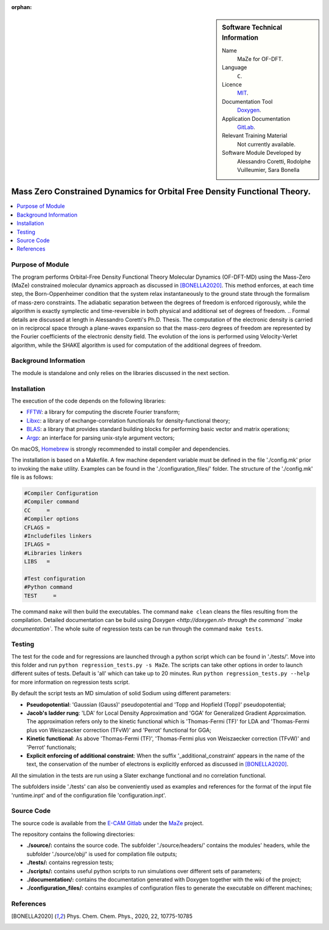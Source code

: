 ..  In ReStructured Text (ReST) indentation and spacing are very important (it is how ReST knows what to do with your
    document). For ReST to understand what you intend and to render it correctly please to keep the structure of this
    template. Make sure that any time you use ReST syntax (such as for ".. sidebar::" below), it needs to be preceded
    and followed by white space (if you see warnings when this file is built they this is a common origin for problems).

..  We allow the template to be standalone, so that the library maintainers add it in the right place

:orphan:

..  Firstly, let's add technical info as a sidebar and allow text below to wrap around it. This list is a work in
    progress, please help us improve it. We use *definition lists* of ReST_ to make this readable.

..  sidebar:: Software Technical Information

  Name
    MaZe for OF-DFT.

  Language
    ``C``.

  Licence
    `MIT <https://opensource.org/licenses/mit-license>`_.

  Documentation Tool
    `Doxygen <https://www.doxygen.nl/index.html>`_.

  Application Documentation
    `GitLab <https://gitlab.e-cam2020.eu/acoretti/shake-dft>`_.

  Relevant Training Material
    Not currently available.

  Software Module Developed by
    Alessandro Coretti, Rodolphe Vuilleumier, Sara Bonella


..  In the next line you have the name of how this module will be referenced in the main documentation (which you  can
    reference, in this case, as ":ref:`example`"). You *MUST* change the reference below from "example" to something
    unique otherwise you will cause cross-referencing errors. The reference must come right before the heading for the
    reference to work (so don't insert a comment between).

.. _maze_ofdft:

##########################################################################
Mass Zero Constrained Dynamics for Orbital Free Density Functional Theory.
##########################################################################

..  Let's add a local table of contents to help people navigate the page

..  contents:: :local:

..  Add an abstract for a *general* audience here. Write a few lines that explains the "helicopter view" of why you are
    creating this module. For example, you might say that "This module is a stepping stone to incorporating XXXX effects
    into YYYY process, which in turn should allow ZZZZ to be simulated. If successful, this could make it possible to
    produce compound AAAA while avoiding expensive process BBBB and CCCC."

Purpose of Module
_________________

.. Keep the helper text below around in your module by just adding "..  " in front of it, which turns it into a comment

The program performs Orbital-Free Density Functional Theory Molecular Dynamics (OF-DFT-MD) using the Mass-Zero (MaZe)
constrained molecular dynamics approach as discussed in [BONELLA2020]_.
This method enforces, at each time step, the Born-Oppenheimer condition that the system relax instantaneously to the
ground state through the formalism of mass-zero constraints.
The adiabatic separation between the degrees of freedom is enforced rigorously, while the algorithm is exactly
symplectic and time-reversible in both physical and additional set of degrees of freedom.
..  Formal details are discussed at length in Alessandro Coretti's Ph.D. Thesis.
The computation of the electronic density is carried on in reciprocal space through a plane-waves expansion so that
the mass-zero degrees of freedom are represented by the Fourier coefficients of the electronic density field.
The evolution of the ions is performed using Velocity-Verlet algorithm, while the SHAKE algorithm is used for
computation of the additional degrees of freedom.

Background Information
______________________

.. Keep the helper text below around in your module by just adding "..  " in front of it, which turns it into a comment

The module is standalone and only relies on the libraries discussed in the next section.

Installation
____________

.. Keep the helper text below around in your module by just adding "..  " in front of it, which turns it into a comment

The execution of the code depends on the following libraries:

* `FFTW <http://www.fftw.org>`_: a library for computing the discrete Fourier transform;
* `Libxc <https://www.tddft.org/programs/Libxc/>`_: a library of exchange-correlation functionals for
  density-functional theory;
* `BLAS <https://www.netlib.org/blas/>`_: a library that provides standard building blocks for
  performing basic vector and matrix operations;
* `Argp <https://www.gnu.org/software/libc/manual/html_node/Argp.html>`_: an interface for parsing
  unix-style argument vectors;

On macOS, `Homebrew <https://brew.sh>`_ is strongly recommended to install compiler and dependencies.

The installation is based on a Makefile.
A few machine dependent variable must be defined in the file './config.mk' prior to invoking the ``make`` utility.
Examples can be found in the './configuration_files/' folder.
The structure of the './config.mk' file is as follows:

.. code-block:: bash

   #Compiler Configuration
   #Compiler command
   CC     =
   #Compiler options
   CFLAGS =
   #Includefiles linkers
   IFLAGS =
   #Libraries linkers
   LIBS   =

   #Test configuration
   #Python command
   TEST     =

The command ``make`` will then build the executables.
The command ``make clean`` cleans the files resulting from the compilation.
Detailed documentation can be build using `Doxygen <http://doxygen.nl> through the command ``make documentation``.
The whole suite of regression tests can be run through the command ``make tests``.

Testing
_______

The test for the code and for regressions are launched through a python script which can be found in './tests/'.
Move into this folder and run ``python regression_tests.py -s MaZe``.
The scripts can take other options in order to launch different suites of tests.
Default is 'all' which can take up to 20 minutes.
Run ``python regression_tests.py --help`` for more information on regression tests script.

By default the script tests an MD simulation of solid Sodium using different parameters:

* **Pseudopotential**: 'Gaussian (Gauss)' pseudopotential and 'Topp and Hopfield (Topp)' pseudopotential;
* **Jacob's ladder rung**: 'LDA' for Local Density Approximation and 'GGA' for Generalized Gradient Approximation.
  The approximation refers only to the kinetic functional which is 'Thomas-Fermi (TF)' for LDA and 'Thomas-Fermi
  plus von Weiszaecker correction (TFvW)' and 'Perrot' functional for GGA;
* **Kinetic functional**: As above 'Thomas-Fermi (TF)', 'Thomas-Fermi plus von Weiszaecker correction (TFvW)'
  and 'Perrot' functionals;
* **Explicit enforcing of additional constraint**: When the suffix '_additional_constraint' appears in the name of the
  text, the conservation of the number of electrons is explicitly enforced as discussed in [BONELLA2020]_.

All the simulation in the tests are run using a Slater exchange functional and no correlation functional.

The subfolders inside './tests' can also be conveniently used as examples and references for the format
of the input file 'runtime.inpt' and of the configuration file 'configuration.inpt'.

Source Code
___________

The source code is available from the `E-CAM Gitlab <https://gitlab.e-cam2020.eu/>`_ under the
`MaZe <https://gitlab.e-cam2020.eu/acoretti/shake-dft/>`_
project.

The repository contains the following directories:

* **./source/:** contains the source code. The subfolder './source/headers/' contains the modules'
  headers, while the subfolder './source/obj/' is used for compilation file outputs;
* **./tests/:** contains regression tests;
* **./scripts/:** contains useful python scripts to run simulations over different sets of parameters;
* **./documentation/:** contains the documentation generated with Doxygen together with the wiki of the project;
* **./configuration_files/:** contains examples of configuration files to generate the executable on different machines;

References
__________

.. [BONELLA2020] Phys. Chem. Chem. Phys., 2020, 22, 10775-10785
